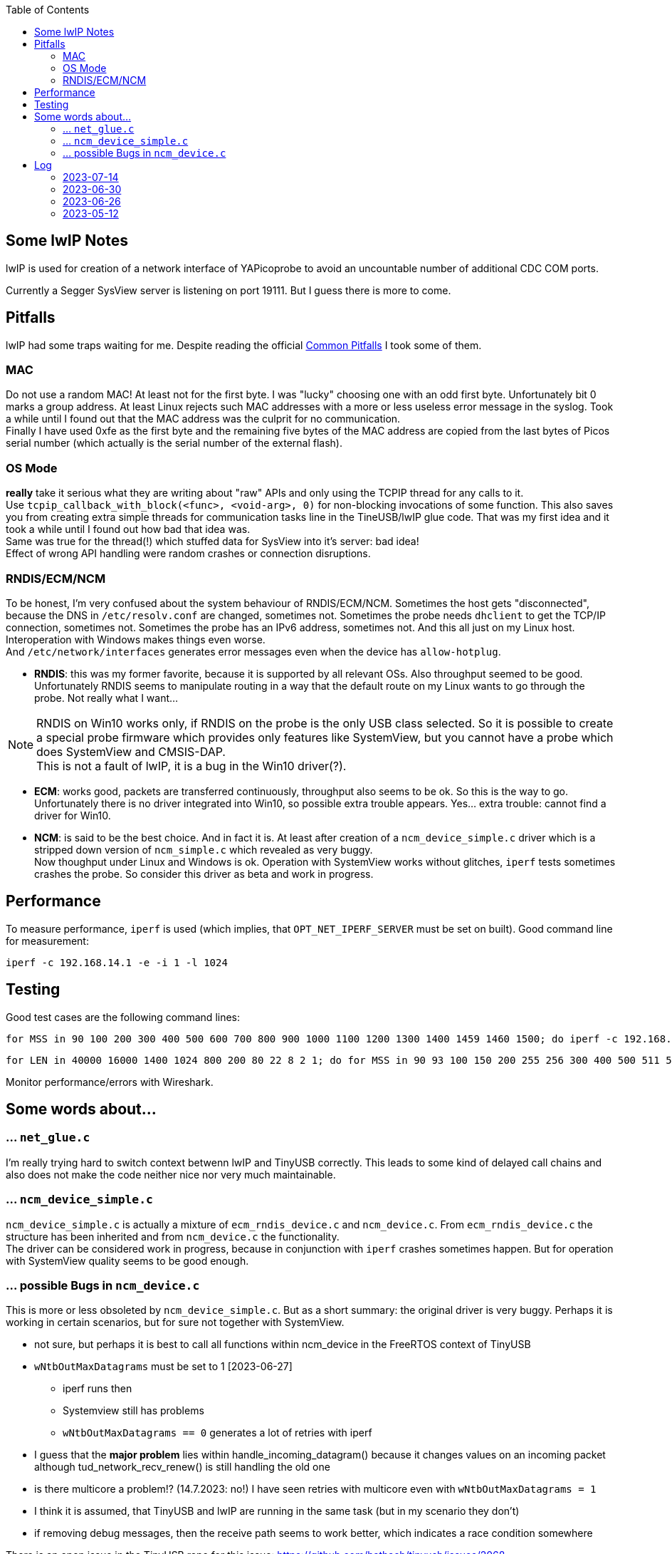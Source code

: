 :imagesdir: png
:source-highlighter: rouge
:toc:
:toclevels: 5




## Some lwIP Notes

lwIP is used for creation of a network interface of YAPicoprobe to avoid
an uncountable number of additional CDC COM ports.

Currently a Segger SysView server is listening on port 19111.
But I guess there is more to come.


## Pitfalls

lwIP had some traps waiting for me.  Despite reading the official
https://www.nongnu.org/lwip/2_1_x/pitfalls.html[Common Pitfalls]
I took some of them.


### MAC

Do not use a random MAC!  At least not for the first byte.
I was "lucky" choosing one with an odd first byte.  Unfortunately
bit 0 marks a group address.  At least Linux rejects such MAC
addresses with a more or less useless error message in the syslog.
Took a while until I found out that the MAC address was the culprit
for no communication. +
Finally I have used 0xfe as the first byte and the remaining five
bytes of the MAC address are copied from the last bytes of Picos serial number
(which actually is the serial number of the external flash).
   
### OS Mode

*really* take it serious what they are writing about "raw" APIs
and only using the TCPIP thread for any calls to it. +
Use `tcpip_callback_with_block(<func>, <void-arg>, 0)` for
non-blocking invocations of some function.  This also saves you
from creating extra simple threads for communication tasks line
in the TineUSB/lwIP glue code.  That was my first idea and it took
a while until I found out how bad that idea was. +
Same was true for the thread(!) which stuffed data for SysView into
it's server:  bad idea! +
Effect of wrong API handling were random crashes or connection
disruptions.


### RNDIS/ECM/NCM

To be honest, I'm very confused about the system behaviour of RNDIS/ECM/NCM.
Sometimes the host gets "disconnected", because the DNS in `/etc/resolv.conf`
are changed, sometimes not.  Sometimes the probe needs `dhclient` to get
the TCP/IP connection, sometimes not.  Sometimes the probe has an IPv6 address, sometimes
not.  And this all just on my Linux host.  Interoperation with Windows
makes things even worse. +
And `/etc/network/interfaces` generates error
messages even when the device has `allow-hotplug`.

* *RNDIS*: this was my former favorite, because it is supported by all
  relevant OSs.  Also throughput seemed to be good. 
  Unfortunately RNDIS seems to manipulate routing in a way that the
  default route on my Linux wants to go through the probe.  Not
  really what I want...

[NOTE]
====
RNDIS on Win10 works only, if RNDIS on the probe is the only USB class selected.
So it is possible to create a special probe firmware which provides only features
like SystemView, but you cannot have a probe which does SystemView and CMSIS-DAP. +
This is not a fault of lwIP, it is a bug in the Win10 driver(?).
====

* *ECM*: works good, packets are transferred continuously, throughput
  also seems to be ok.  So this is the way to go. +
  Unfortunately there is no driver integrated into Win10, so possible 
  extra trouble appears.  Yes... extra trouble: cannot find a driver
  for Win10.
     
* *NCM*: is said to be the best choice.  And in fact it is.
  At least after creation of a `ncm_device_simple.c` driver which is a
  stripped down version of `ncm_simple.c` which revealed as very buggy. +
  Now thoughput under Linux and Windows is ok.  Operation with SystemView
  works without glitches, `iperf` tests sometimes crashes the probe.
  So consider this driver as beta and work in progress.



## Performance

To measure performance, `iperf` is used (which implies, that `OPT_NET_IPERF_SERVER`
must be set on built).  Good command line for measurement:

  iperf -c 192.168.14.1 -e -i 1 -l 1024

## Testing

Good test cases are the following command lines:

  for MSS in 90 100 200 300 400 500 600 700 800 900 1000 1100 1200 1300 1400 1459 1460 1500; do iperf -c 192.168.14.1 -e -i 1 -l 1024 -M $MSS; sleep 10; done
  
  for LEN in 40000 16000 1400 1024 800 200 80 22 8 2 1; do for MSS in 90 93 100 150 200 255 256 300 400 500 511 512 600 700 800 900 1000 1100 1200 1300 1400 1450 1459 1460 1500; do iperf -c 192.168.14.1 -e -i 1 -l $LEN -M $MSS; sleep 2; done; done

Monitor performance/errors with Wireshark.


## Some words about...

### ... `net_glue.c`

I'm really trying hard to switch context betwenn lwIP and TinyUSB correctly.  This leads
to some kind of delayed call chains and also does not make the code neither nice nor
very much maintainable.


### ... `ncm_device_simple.c`

`ncm_device_simple.c` is actually a mixture of `ecm_rndis_device.c` and `ncm_device.c`.
From `ecm_rndis_device.c` the structure has been inherited and from `ncm_device.c` the 
functionality. +
The driver can be considered work in progress, because in conjunction with `iperf`
crashes sometimes happen.  But for operation with SystemView quality seems to be good enough.


### ... possible Bugs in `ncm_device.c`

This is more or less obsoleted by `ncm_device_simple.c`.  But as a short summary: the original
driver is very buggy.  Perhaps it is working in certain scenarios, but for sure not together with
SystemView.

* not sure, but perhaps it is best to call all functions within ncm_device in the FreeRTOS
  context of TinyUSB
* `wNtbOutMaxDatagrams` must be set to 1 [2023-06-27]
** iperf runs then
** Systemview still has problems
** `wNtbOutMaxDatagrams == 0` generates a lot of retries with iperf
* I guess that the *major problem* lies within handle_incoming_datagram() because it changes values
  on an incoming packet although tud_network_recv_renew() is still handling the old one
* is there multicore a problem!? (14.7.2023: no!)  I have seen retries with multicore even with 
  `wNtbOutMaxDatagrams = 1`
* I think it is assumed, that TinyUSB and lwIP are running in the same task (but in my scenario they don't)
* if removing debug messages, then the receive path seems to work better, which
  indicates a race condition somewhere

There is an open issue in the TinyUSB repo for this issue: https://github.com/hathach/tinyusb/issues/2068


## Log

### 2023-07-14

* did some performance tuning with lwIP and TinyUSB
* stripped sources
* BUG: `ncm_device_simple` sometimes crashes with `iperf`

### 2023-06-30

* for debugging purposes reimplemented `ncm_device_simple.c` which can hold only
  one ethernet frame per NTB (NCM Transfer Block).  This unfortunately requires
  that the original `ncm_device.c` must be outcommented via `#if` on top.
 
### 2023-06-26

* after some changes to `rtt_console.c`, `net_sysview.c` and `net_glue.c`
  ECM is working again as expected
 
### 2023-05-12

* for unknown reasons the probe is even with ECM in stutter mode, don't know
  why, that worked before smoothly.  Transfer rate is bad
* systemview test program (NoOS) on the target:
** it already worked with around 10000 events/s, now the limit is ~3000
** if there is a SysTick ISR then SystemView is completely messed up.
   Checked that locking is included.  Seems to be so.

